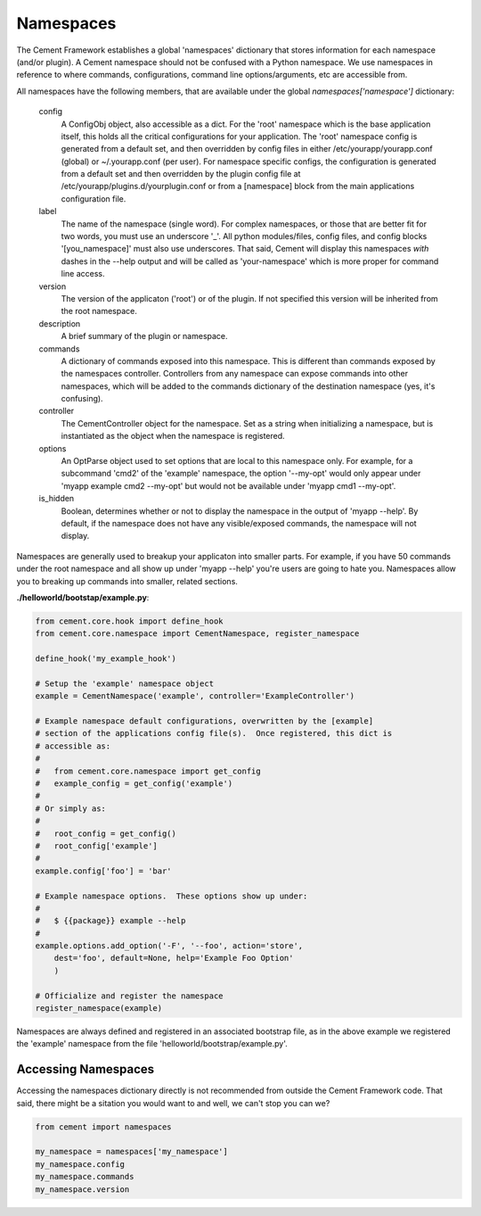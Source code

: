 
Namespaces
==========

The Cement Framework establishes a global 'namespaces' dictionary that stores
information for each namespace (and/or plugin).  A Cement namespace should
not be confused with a Python namespace.  We use namespaces in reference to
where commands, configurations, command line options/arguments, etc are 
accessible from.

All namespaces have the following members, that are available under the 
global *namespaces['namespace']* dictionary:

    config
        A ConfigObj object, also accessible as a dict.  For the 'root' namespace
        which is the base application itself, this holds all the critical
        configurations for your application.  The 'root' namespace config
        is generated from a default set, and then overridden by config files
        in either /etc/yourapp/yourapp.conf (global) or ~/.yourapp.conf (per 
        user).  For namespace specific configs, the configuration is generated 
        from a default set and then overridden by the plugin config file at
        /etc/yourapp/plugins.d/yourplugin.conf or from a [namespace] block
        from the main applications configuration file.
    
    label
        The name of the namespace (single word).  For complex namespaces, or 
        those that are better fit for two words, you must use an underscore
        '_'.  All python modules/files, config files, and config blocks 
        '[you_namespace]' must also use underscores.  That said, Cement will
        display this namespaces *with* dashes in the --help output and will
        be called as 'your-namespace' which is more proper for command line
        access.
        
    version
        The version of the applicaton ('root') or of the plugin.  If not 
        specified this version will be inherited from the root namespace.
    
    description
        A brief summary of the plugin or namespace.
    
    commands
        A dictionary of commands exposed into this namespace.  This is
        different than commands exposed by the namespaces controller.  
        Controllers from any namespace can expose commands into other 
        namespaces, which will be added to the commands dictionary of the 
        destination namespace (yes, it's confusing).
        
    controller
        The CementController object for the namespace.  Set as a string
        when initializing a namespace, but is instantiated as the object
        when the namespace is registered.
    
    options
        An OptParse object used to set options that are local to this 
        namespace only.  For example, for a subcommand 'cmd2' of the 'example'
        namespace, the option '--my-opt' would only appear under
        'myapp example cmd2 --my-opt' but would not be available under
        'myapp cmd1 --my-opt'.
        
    is_hidden
        Boolean, determines whether or not to display the namespace in the 
        output of 'myapp --help'.  By default, if the namespace does not 
        have any visible/exposed commands, the namespace will not display.


Namespaces are generally used to breakup your applicaton into smaller parts.
For example, if you have 50 commands under the root namespace and all show
up under 'myapp --help' you're users are going to hate you.  Namespaces allow
you to breaking up commands into smaller, related sections.

**./helloworld/bootstap/example.py**:

.. code-block:: python

    from cement.core.hook import define_hook
    from cement.core.namespace import CementNamespace, register_namespace

    define_hook('my_example_hook')

    # Setup the 'example' namespace object
    example = CementNamespace('example', controller='ExampleController')

    # Example namespace default configurations, overwritten by the [example] 
    # section of the applications config file(s).  Once registered, this dict is
    # accessible as:
    #
    #   from cement.core.namespace import get_config
    #   example_config = get_config('example')
    #
    # Or simply as:
    #
    #   root_config = get_config()
    #   root_config['example']
    #
    example.config['foo'] = 'bar'

    # Example namespace options.  These options show up under:
    #
    #   $ {{package}} example --help
    #
    example.options.add_option('-F', '--foo', action='store',
        dest='foo', default=None, help='Example Foo Option'
        )

    # Officialize and register the namespace
    register_namespace(example)


Namespaces are always defined and registered in an associated bootstrap file, 
as in the above example we registered the 'example' namespace from the file
'helloworld/bootstrap/example.py'.


Accessing Namespaces
^^^^^^^^^^^^^^^^^^^^

Accessing the namespaces dictionary directly is not recommended from outside
the Cement Framework code.  That said, there might be a sitation you would 
want to and well, we can't stop you can we?

.. code-block:: python

    from cement import namespaces
    
    my_namespace = namespaces['my_namespace']
    my_namespace.config
    my_namespace.commands
    my_namespace.version


